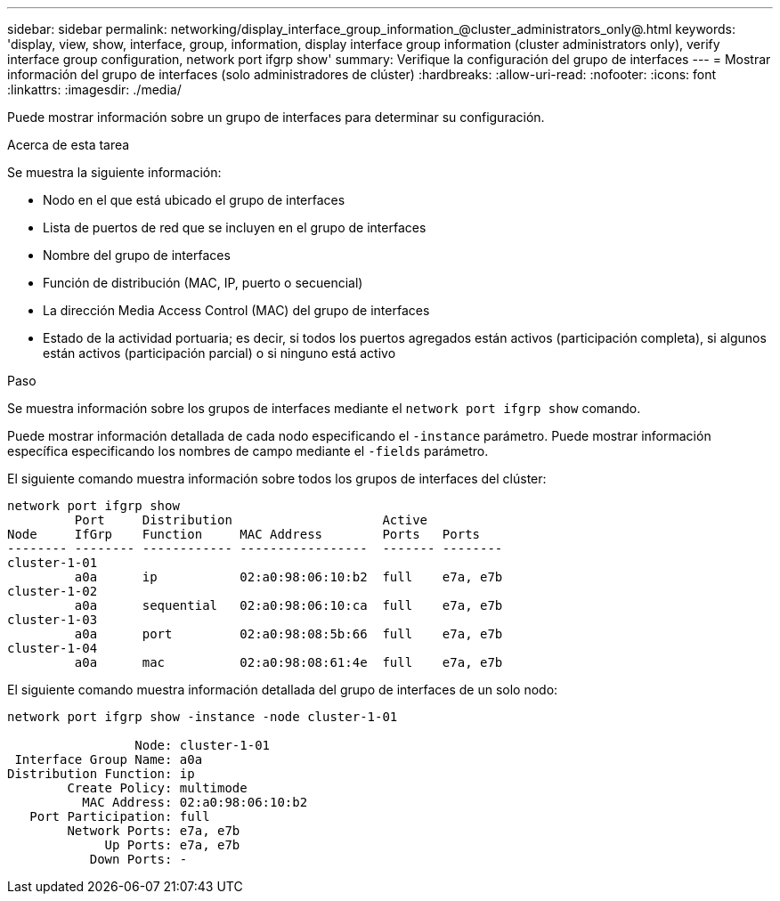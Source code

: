 ---
sidebar: sidebar 
permalink: networking/display_interface_group_information_@cluster_administrators_only@.html 
keywords: 'display, view, show, interface, group, information, display interface group information (cluster administrators only), verify interface group configuration, network port ifgrp show' 
summary: Verifique la configuración del grupo de interfaces 
---
= Mostrar información del grupo de interfaces (solo administradores de clúster)
:hardbreaks:
:allow-uri-read: 
:nofooter: 
:icons: font
:linkattrs: 
:imagesdir: ./media/


[role="lead"]
Puede mostrar información sobre un grupo de interfaces para determinar su configuración.

.Acerca de esta tarea
Se muestra la siguiente información:

* Nodo en el que está ubicado el grupo de interfaces
* Lista de puertos de red que se incluyen en el grupo de interfaces
* Nombre del grupo de interfaces
* Función de distribución (MAC, IP, puerto o secuencial)
* La dirección Media Access Control (MAC) del grupo de interfaces
* Estado de la actividad portuaria; es decir, si todos los puertos agregados están activos (participación completa), si algunos están activos (participación parcial) o si ninguno está activo


.Paso
Se muestra información sobre los grupos de interfaces mediante el `network port ifgrp show` comando.

Puede mostrar información detallada de cada nodo especificando el `-instance` parámetro. Puede mostrar información específica especificando los nombres de campo mediante el `-fields` parámetro.

El siguiente comando muestra información sobre todos los grupos de interfaces del clúster:

....
network port ifgrp show
         Port     Distribution                    Active
Node     IfGrp    Function     MAC Address        Ports   Ports
-------- -------- ------------ -----------------  ------- --------
cluster-1-01
         a0a      ip           02:a0:98:06:10:b2  full    e7a, e7b
cluster-1-02
         a0a      sequential   02:a0:98:06:10:ca  full    e7a, e7b
cluster-1-03
         a0a      port         02:a0:98:08:5b:66  full    e7a, e7b
cluster-1-04
         a0a      mac          02:a0:98:08:61:4e  full    e7a, e7b
....
El siguiente comando muestra información detallada del grupo de interfaces de un solo nodo:

....
network port ifgrp show -instance -node cluster-1-01

                 Node: cluster-1-01
 Interface Group Name: a0a
Distribution Function: ip
        Create Policy: multimode
          MAC Address: 02:a0:98:06:10:b2
   Port Participation: full
        Network Ports: e7a, e7b
             Up Ports: e7a, e7b
           Down Ports: -
....